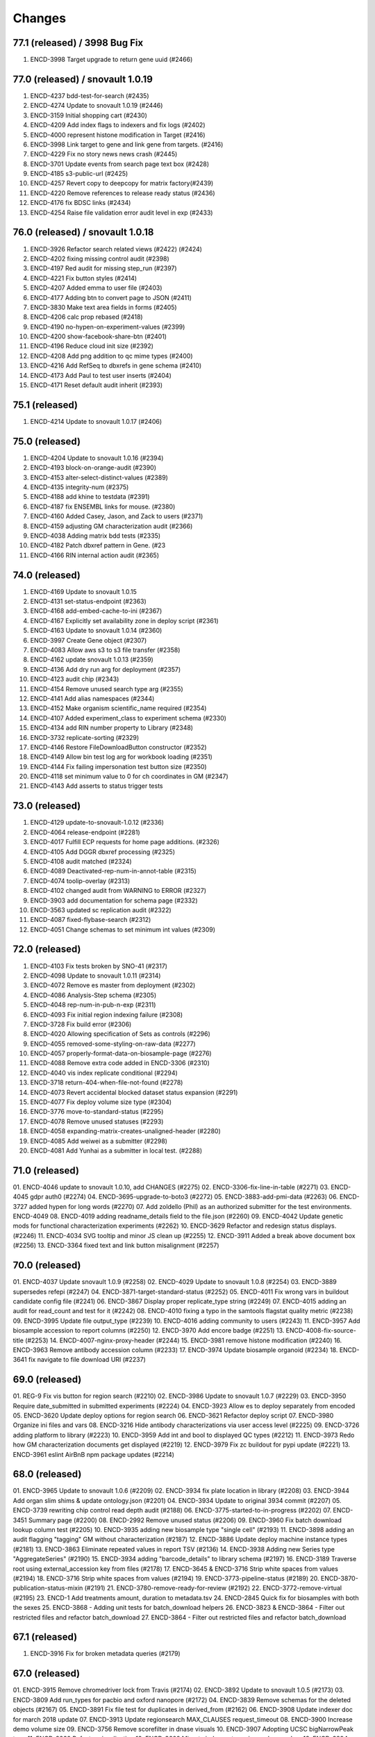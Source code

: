 
Changes
=======

77.1 (released) / 3998 Bug Fix
-----------------
1. ENCD-3998 Target upgrade to return gene uuid (#2466)

77.0 (released) / snovault 1.0.19
-----------------
1. ENCD-4237 bdd-test-for-search (#2435)
2. ENCD-4274 Update to snovault 1.0.19 (#2446)
3. ENCD-3159 Initial shopping cart (#2430)
4. ENCD-4209 Add index flags to indexers and fix logs (#2402)
5. ENCD-4000 represent histone modification in Target (#2416)
6. ENCD-3998 Link target to gene and link gene from targets.  (#2416)
7. ENCD-4229 Fix no story news news crash (#2445)
8. ENCD-3701 Update events from search page text box (#2428)
9. ENCD-4185 s3-public-url (#2425)
10. ENCD-4257 Revert copy to deepcopy for matrix factory(#2439)
11. ENCD-4220 Remove references to release ready status (#2436)
12. ENCD-4176 fix BDSC links (#2434)
13. ENCD-4254 Raise file validation error audit level in exp (#2433)

76.0 (released) / snovault 1.0.18
-----------------
1. ENCD-3926 Refactor search related views (#2422) (#2424)
2. ENCD-4202 fixing missing control audit (#2398)
3. ENCD-4197 Red audit for missing step_run (#2397)
4. ENCD-4221 Fix button styles (#2414)
5. ENCD-4207 Added emma to user file (#2403)
6. ENCD-4177 Adding btn to convert page to JSON (#2411)
7. ENCD-3830 Make text area fields in forms (#2405)
8. ENCD-4206 calc prop rebased (#2418)
9. ENCD-4190 no-hypen-on-experiment-values (#2399)
10. ENCD-4200 show-facebook-share-btn (#2401)
11. ENCD-4196 Reduce cloud init size (#2392)
12. ENCD-4208 Add png addition to qc mime types (#2400)
13. ENCD-4216 Add RefSeq to dbxrefs in gene schema (#2410)
14. ENCD-4173 Add Paul to test user inserts (#2404)
15. ENCD-4171 Reset default audit inherit (#2393)

75.1 (released)
-----------------
1. ENCD-4214 Update to snovault 1.0.17 (#2406)

75.0 (released)
-----------------
1. ENCD-4204 Update to snovault 1.0.16 (#2394)
2. ENCD-4193 block-on-orange-audit (#2390)
3. ENCD-4153 alter-select-distinct-values (#2389)
4. ENCD-4135 integrity-num (#2375)
5. ENCD-4188 add khine to testdata (#2391)
6. ENCD-4187 fix ENSEMBL links for mouse. (#2380)
7. ENCD-4160 Added Casey, Jason, and Zack to users (#2371)
8. ENCD-4159 adjusting GM characterization audit (#2366)
9. ENCD-4038 Adding matrix bdd tests (#2335)
10. ENCD-4182 Patch dbxref pattern in Gene. (#23
11. ENCD-4166 RIN internal action audit (#2365)

74.0 (released)
-----------------
1. ENCD-4169 Update to snovault 1.0.15
2. ENCD-4131 set-status-endpoint (#2363)
3. ENCD-4168 add-embed-cache-to-ini (#2367)
4. ENCD-4167 Explicitly set availability zone in deploy script (#2361)
5. ENCD-4163 Update to snovault 1.0.14 (#2360)
6. ENCD-3997 Create Gene object (#2307)
7. ENCD-4083 Allow aws s3 to s3 file transfer (#2358)
8. ENCD-4162 update snovault 1.0.13 (#2359)
9. ENCD-4136 Add dry run arg for deployment (#2357)
10. ENCD-4123 audit chip (#2343)
11. ENCD-4154 Remove unused search type arg (#2355)
12. ENCD-4141 Add alias namespaces  (#2344)
13. ENCD-4152 Make organism scientific_name required (#2354)
14. ENCD-4107 Added experiment_class to experiment schema (#2330)
15. ENCD-4134 add RIN number property to Library (#2348)
16. ENCD-3732 replicate-sorting (#2329)
17. ENCD-4146 Restore FileDownloadButton constructor (#2352)
18. ENCD-4149 Allow bin test log arg for workbook loading (#2351)
19. ENCD-4144 Fix failing impersonation test button size (#2350)
20. ENCD-4118 set minimum value to 0 for ch coordinates in GM (#2347)
21. ENCD-4143 Add asserts to status trigger tests

73.0 (released)
-----------------
1. ENCD-4129 update-to-snovault-1.0.12 (#2336)
2. ENCD-4064 release-endpoint (#2281)
3. ENCD-4017 Fulfill ECP requests for home page additions. (#2326)
4. ENCD-4105 Add DGGR dbxref processing (#2325)
5. ENCD-4108 audit matched (#2324)
6. ENCD-4089 Deactivated-rep-num-in-annot-table (#2315)
7. ENCD-4074 toolip-overlay (#2313)
8. ENCD-4102 changed audit from WARNING to ERROR (#2327)
9. ENCD-3903 add documentation for schema page (#2332)
10. ENCD-3563 updated sc replication audit (#2322)
11. ENCD-4087 fixed-flybase-search (#2312)
12. ENCD-4051 Change schemas to set minimum int values (#2309)

72.0 (released)
-----------------
1. ENCD-4103 Fix tests broken by SNO-41 (#2317)
2. ENCD-4098 Update to snovault 1.0.11 (#2314)
3. ENCD-4072 Remove es master from deployment (#2302)
4. ENCD-4086 Analysis-Step schema (#2305)
5. ENCD-4048 rep-num-in-pub-n-exp (#2311)
6. ENCD-4093 Fix initial region indexing failure (#2308)
7. ENCD-3728 Fix build error (#2306)
8. ENCD-4020 Allowing specification of Sets as controls (#2296)
9. ENCD-4055 removed-some-styling-on-raw-data (#2277)
10. ENCD-4057 properly-format-data-on-biosample-page (#2276)
11. ENCD-4088 Remove extra code added in ENCD-3306 (#2310)
12. ENCD-4040 vis index replicate conditional (#2294)
13. ENCD-3718 return-404-when-file-not-found (#2278)
14. ENCD-4073 Revert accidental blocked dataset status expansion (#2291)
15. ENCD-4077 Fix deploy volume size type (#2304)
16. ENCD-3776 move-to-standard-status (#2295)
17. ENCD-4078 Remove unused statuses (#2293)
18. ENCD-4058 expanding-matrix-creates-unaligned-header (#2280)
19. ENCD-4085 Add weiwei as a submitter (#2298)
20. ENCD-4081 Add Yunhai as a submitter in local test. (#2288)

71.0 (released)
-----------------
01. ENCD-4046 update to snovault 1.0.10, add CHANGES (#2275)
02. ENCD-3306-fix-line-in-table (#2271)
03. ENCD-4045 gdpr auth0 (#2274)
04. ENCD-3695-upgrade-to-boto3 (#2272)
05. ENCD-3883-add-pmi-data (#2263)
06. ENCD-3727 added hypen for long words (#2270)
07. Add zoldello (Phil) as an authorized submitter for the test environments. ENCD-4049
08. ENCD-4019 adding readname_details field to the file.json (#2260)
09. ENCD-4042 Update genetic mods for functional characterization experiments (#2262)
10. ENCD-3629 Refactor and redesign status displays. (#2246)
11. ENCD-4034 SVG tooltip and minor JS clean up (#2255)
12. ENCD-3911 Added a break above document box (#2256)
13. ENCD-3364  fixed text and link button misalignment (#2257)

70.0 (released)
-----------------
01. ENCD-4037 Update snovault 1.0.9 (#2258)
02. ENCD-4029 Update to snovault 1.0.8 (#2254)
03. ENCD-3889 supersedes refepi (#2247)
04. ENCD-3871-target-standard-status (#2252)
05. ENCD-4011 Fix wrong vars in buildout candidate config file (#2241)
06. ENCD-3867 Display proper replicate_type string (#2249)
07. ENCD-4015 adding an audit for read_count and test for it (#2242)
08. ENCD-4010 fixing a typo in the samtools flagstat quality metric (#2238)
09. ENCD-3995 Update file output_type (#2239)
10. ENCD-4016 adding community to users (#2243)
11. ENCD-3957 Add biosample accession to report columns (#2250)
12. ENCD-3970 Add encore badge (#2251)
13. ENCD-4008-fix-source-title (#2253)
14. ENCD-4007-nginx-proxy-header (#2244)
15. ENCD-3981 remove histone modification (#2240)
16. ENCD-3963 Remove antibody accession column (#2233)
17. ENCD-3974 Update biosample organoid (#2234)
18. ENCD-3641 fix navigate to file download URI (#2237)

69.0 (released)
-----------------
01. REG-9 Fix vis button for region search (#2210)
02. ENCD-3986 Update to snovault 1.0.7 (#2229)
03. ENCD-3950 Require date_submitted in submitted experiments (#2224)
04. ENCD-3923 Allow es to deploy separately from encoded
05. ENCD-3620 Update deploy options for region search
06. ENCD-3621 Refactor deploy script
07. ENCD-3980 Organize ini files and vars
08. ENCD-3216 Hide antibody characterizations via user access level (#2225)
09. ENCD-3726 adding platform to library (#2223)
10. ENCD-3959 Add int and bool to displayed QC types (#2212)
11. ENCD-3973 Redo how GM characterization documents get displayed (#2219)
12. ENCD-3979 Fix zc buildout for pypi update (#2221)
13. ENCD-3961 eslint AirBnB npm package updates (#2214)

68.0 (released)
-----------------
01. ENCD-3965 Update to snovault 1.0.6 (#2209)
02. ENCD-3934 fix plate location in library (#2208)
03. ENCD-3944 Add organ slim shims & update ontology.json (#2201)
04. ENCD-3934 Update to original 3934 commit (#2207)
05. ENCD-3739 rewriting chip control read depth audit (#2188)
06. ENCD-3775-started-to-in-progress (#2202)
07. ENCD-3451 Summary page (#2200)
08. ENCD-2992 Remove unused status (#2206)
09. ENCD-3960 Fix batch download lookup column test (#2205)
10. ENCD-3935 adding new biosample type "single cell" (#2193)
11. ENCD-3898 adding an audit flagging "tagging" GM without characterization (#2187)
12. ENCD-3886 Update deploy machine instance types (#2181)
13. ENCD-3863 Eliminate repeated values in report TSV (#2136)
14. ENCD-3938 Adding new Series type "AggregateSeries" (#2190)
15. ENCD-3934 adding "barcode_details" to library schema (#2197)
16. ENCD-3189 Traverse root using external_accession key from files (#2178)
17. ENCD-3645 & ENCD-3716 Strip white spaces from values (#2194)
18. ENCD-3716 Strip white spaces from values (#2194)
19. ENCD-3773-pipeline-status (#2189)
20. ENCD-3870-publication-status-mixin (#2191)
21. ENCD-3780-remove-ready-for-review (#2192)
22. ENCD-3772-remove-virtual (#2195)
23. ENCD-1 Add treatments amount, duration to metadata.tsv
24. ENCD-2845 Quick fix for biosamples with both the sexes
25. ENCD-3868 - Adding unit tests for batch_download helpers
26. ENCD-3823 & ENCD-3864 - Filter out restricted files and refactor batch_download
27. ENCD-3864 - Filter out restricted files and refactor batch_download

67.1 (released)
---------------
1. ENCD-3916 Fix for broken metadata queries (#2179)

67.0 (released)
-----------------
01. ENCD-3915 Remove chromedriver lock from Travis (#2174)
02. ENCD-3892 Update to snovault 1.0.5 (#2173)
03. ENCD-3809 Add run_types for pacbio and oxford nanopore (#2172)
04. ENCD-3839 Remove schemas for the deleted objects (#2167)
05. ENCD-3891 Fix file test for duplicates in derived_from (#2162)
06. ENCD-3908 Update indexer doc for march 2018 update
07. ENCD-3913 Update regionsearch MAX_CLAUSES request_timeout
08. ENCD-3900 Increase demo volume size
09. ENCD-3756 Remove scorefilter in dnase visuals
10. ENCD-3907 Adopting UCSC bigNarrowPeak type
11. ENCD-3260 Refactor visualization
12. ENCD-3602 Migrate indexers to region and secondary
13. ENCD-3894 Move NIH cert audit to experiment (#2166)
14. ENCD-3840 Add link to linkFrom linkTo schema properties (#2168)
15. ENCD-3899 Fix exp audit trigger on non-encode pipelines (#2170)
16. ENCD-3604 Update boost to include GM accessions (#2171)
17. ENCD-3848 Remove immortalize from cell line (#2164)
18. ENCD-3854 Fix report description column sort error (#2150)
19. ENCD-3893 Add NIH cert to biosample facets (#2165)
20. ENCD-3828 Update redacted alignments (#2163)
21. ENCD-3841 Add collapsing sections on schema pages (#2154)
22. ENCD-3880 Add Alembic documentation (#2152)
23. ENCD-3821 Show biosample characterization doc links (#2145)
24. ENCD-3882 Update DOI preferred resolver url (#2135)
25. ENCD-3879 Pin Alembic version (#2151)

66.0 (released)
---------------
01. ENCD-3878 Update to snovault version 1.0.4 (#2148)
02. ENCD-3834 Add Alembic framework for Postgres migrations (#2142)
03. ENCD-3869 Downgrade chromedriver version 2.33 (#2143)
04. ENCD-3827 Fix ES5 version in README (#2141)
05. ENCD-3698 Add Institutional certifications to biosample (#2140)
06. ENCD-1934 Format schema displays (#2115)
07. ENCD-3865 Update to snovault version 1.0.3 (#2139)
08. ENCD-3836 Small heap single machine (#2137)
09. ENCD-3819 Add biosample preservation method (#2122)
10. ENCD-3835 Fix inconsistent platforms audit HiSeq2K 2.5K (#2133)
11. ENCD-3341 Add new output_types to file json (#2132)
12. ENCD-3853 Remove UCSC logos (#2134)
13. ENCD-3757 Adjust histone broad peak read depth audit (#2125)
14. ENCD-3831 Add exp audit to flag standards violations (#2124)
15. ENCD-3766 Add submitter comments to certain js pages (#2123)
16. ENCD-3820 Biosample: PMI property (#2120)
17. ENCD-3798 Ontology Update Jan2018 (#2119)
18. ENCD-3816 Update selenium version to 3.8.1 (#2118)
19. ENCD-3803 Allow fastq_sig to accept 3 in SRR headers (#2113)
20. ENCD-3456 Stringify array and object items in a cell (#2111)
21. ENCD-3762 Add RegulomeDB internal_tag and badge (#2110)
22. ENCD-3421 Properly link home chart to matrix (#2108)
23. ENCD-2567 New report page column selector modal (#2105)

65.3 (released)
----------------
    * ENCD-3851 Add max clause es5 updates

65.2 (unreleased)
-----------------
    * Update to snovault 1.0.2 (#2128) -> ENCD-3845

65.1 (unreleased)
-----------------
    * ENCD-3813 Update to snovault 1.0.1 (#2116)

65.0 (unreleased)
-----------------
    1. ENCD-3815 Fix tests for facet aggregation set to 200 (#2109)
    2. ENCD-3795 Fix spelling in histone and idr qm jsons (#2104)
    3. ENCD-3810 Set facet aggregation to 200 in search (#2107)
    4. ENCD 3749 Update README for ES5 and dependency requirements (#2087)
    5. ENCD-3741 Search for objects based on associated grant number (#2103)
    6. ENCD-3792 Add histone_chip_quality_metric PIP-198 (#2101)
    7. Update to snovault v1.0.0 -> ENCD-3788
    8. ENCD-3745 Add platform to file and exp facets (#2088)
    9. ENCD-3765 Set max_result_window for annotations index (#2083)
    10. ENCD-2488 ES5 Update aka RM3910
    11. ENCD-3546 Create 'save and add' button to add forms (#2100)
    12. ENCD-3700 Remove unreplicated exp audit for genetic mod DNase (#2096)
    13. ENCD-3781 Resolve WGBS lambda audit error (#2095)
    14. ENCD 3759 Fix WGBS coverage audit (#2093)
    15. ENCD-3743 Fix read depth audits for DNase and ChIP (#2091)
    16. ENCD-3760 Remove the NTR assay audit (#2089)
    17. ENCD-3724 Adjust facet term display check (#2086)
    18. ENCD-3755 Remove schemas for RNAi and construct characterizations (#2085)
    19. ENCD-3737 Add M14 gencode annotations to file enums (#2084)
    20. ENCD-3708 Update publication states (#2077)
    21. ENCD-3699 Remove mixed run type audit from DNase (#2065)
    22. ENCD-3661 Update drawing file graphs and JS Tests (#2080)
    23. ENCD-3764 Fix message typo in Assay audit (#2081)
    24. ENCD-3473 Fix for unknown error in batch_download
    25. ENCD-3579 Fix for batch download error
    26. ENCD-3566 Fix JS FileInput add document (#2076)
    27. ENCD-3597 Use obj picker for user impersonation (#2068)
    28. ENCD-3721 Allow 'in vitro sample' to have biosample_term_name (#2067)
    29. ENCD-3734 file audit escalation (#2066)

0.1 (unreleased)
----------------
